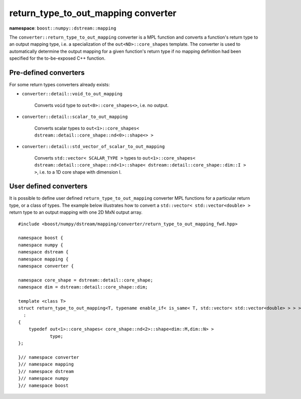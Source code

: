 .. highlight:: c

.. _BoostNumpy_dstream_mapping_converter_return_type_to_out_mapping:

return_type_to_out_mapping converter
====================================

**namespace**: ``boost::numpy::dstream::mapping``

The ``converter::return_type_to_out_mapping`` converter is a
MPL function and converts a function's return type to an output mapping type,
i.e. a specialization of the ``out<ND>::core_shapes``
template. The converter is used to automatically determine the output mapping
for a given function's return type if no mapping definition had been specified
for the to-be-exposed C++ function.

Pre-defined converters
----------------------

For some return types converters already exists:

- ``converter::detail::void_to_out_mapping``

    Converts ``void`` type to ``out<0>::core_shapes<>``, i.e. no output.

- ``converter::detail::scalar_to_out_mapping``

    Converts scalar types to
    ``out<1>::core_shapes< dstream::detail::core_shape::nd<0>::shape<> >``

- ``converter::detail::std_vector_of_scalar_to_out_mapping``

    Converts ``std::vector< SCALAR_TYPE >`` types to
    ``out<1>::core_shapes< dstream::detail::core_shape::nd<1>::shape< dstream::detail::core_shape::dim::I > >``,
    i.e. to a 1D core shape with dimension I.

User defined converters
-----------------------

It is possible to define user defined ``return_type_to_out_mapping`` converter
MPL functions for a particular return type, or a class of types. The example
below illustrates how to convert a ``std::vector< std::vector<double> >`` return
type to an output mapping with one 2D MxN output array. ::

    #include <boost/numpy/dstream/mapping/converter/return_type_to_out_mapping_fwd.hpp>

    namespace boost {
    namespace numpy {
    namespace dstream {
    namespace mapping {
    namespace converter {

    namespace core_shape = dstream::detail::core_shape;
    namespace dim = dstream::detail::core_shape::dim;

    template <class T>
    struct return_type_to_out_mapping<T, typename enable_if< is_same< T, std::vector< std::vector<double> > > >::type>
      :
    {
        typedef out<1>::core_shapes< core_shape::nd<2>::shape<dim::M,dim::N> >
                type;
    };

    }// namespace converter
    }// namespace mapping
    }// namespace dstream
    }// namespace numpy
    }// namespace boost
